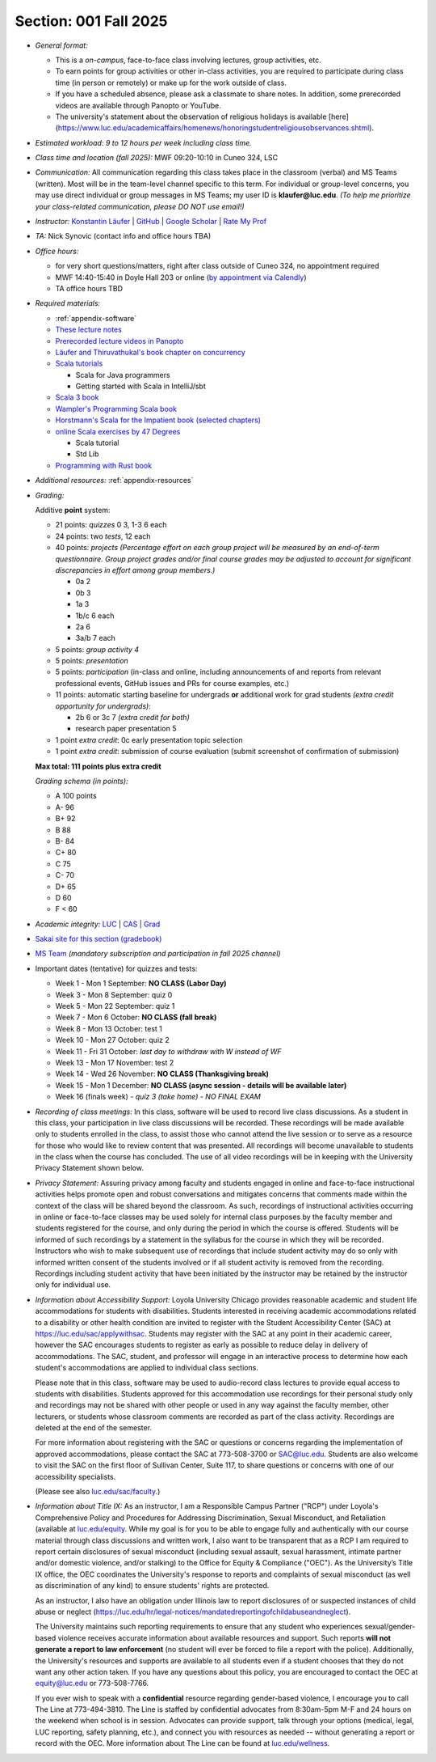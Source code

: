Section: 001 Fall 2025
~~~~~~~~~~~~~~~~~~~~~~

- *General format:*

  - This is a *on-campus*, face-to-face class involving lectures, group activities, etc.
  - To earn points for group activities or other in-class activities, you are required to participate during class time (in person or remotely) or make up for the work outside of class.
  - If you have a scheduled absence, please ask a classmate to share notes. In addition, some prerecorded videos are available through Panopto or YouTube.
  - The university's statement about the observation of religious holidays is available [here](https://www.luc.edu/academicaffairs/homenews/honoringstudentreligiousobservances.shtml).

- *Estimated workload: 9 to 12 hours per week including class time.*

- *Class time and location (fall 2025):* MWF 09:20-10:10 in Cuneo 324, LSC

- *Communication:* All communication regarding this class takes place in the classroom (verbal) and MS Teams (written). Most will be in the team-level channel specific to this term. For individual or group-level concerns, you may use direct individual or group messages in MS Teams; my user ID is **klaufer@luc.edu**. *(To help me prioritize your class-related communication, please DO NOT use email!)*

- *Instructor:* `Konstantin Läufer <https://laufer.cs.luc.edu>`_ | `GitHub <https://github.com/klaeufer>`_ | `Google Scholar <http://scholar.google.com/citations?user=Rs0f_nMAAAAJ>`_ | `Rate My Prof <https://www.ratemyprofessors.com/ShowRatings.jsp?tid=287274>`_

- *TA:* Nick Synovic (contact info and office hours TBA)

- *Office hours:*

  - for very short questions/matters, right after class outside of Cuneo 324, no appointment required
  - MWF 14:40-15:40 in Doyle Hall 203 or online (`by appointment via Calendly <https://calendly.com/laufer>`_)
  - TA office hours TBD

- *Required materials:*

  - :ref:`appendix-software`
  - `These lecture notes <https://lucproglangcourse.github.io>`_
  - `Prerecorded lecture videos in Panopto <https://luc.hosted.panopto.com/Panopto/Pages/Sessions/List.aspx?embedded=1#folderID=%22eed1f68e-518b-4dc4-80f1-ad8d016c5f4e%22>`_
  - `Läufer and Thiruvathukal's book chapter on concurrency <https://arxiv.org/abs/1705.02899>`_
  - `Scala tutorials <https://docs.scala-lang.org/tutorials.html>`_

    - Scala for Java programmers
    - Getting started with Scala in IntelliJ/sbt

  - `Scala 3 book <https://docs.scala-lang.org/scala3/book/introduction.html>`_
  - `Wampler's Programming Scala book <https://learning.oreilly.com/library/view/programming-scala-3rd/9781492077886>`_
  - `Horstmann's Scala for the Impatient book (selected chapters) <https://learning.oreilly.com/library/view/scala-for-the/9780138033613/>`_
  - `online Scala exercises by 47 Degrees <https://www.scala-exercises.org/>`_

    - Scala tutorial
    - Std Lib

  - `Programming with Rust book <https://learning.oreilly.com/library/view/programming-with-rust/9780137889754/>`_

- *Additional resources:* :ref:`appendix-resources`

- *Grading:*

  Additive **point** system:

  - 21 points: *quizzes* 0 3,  1-3 6 each
  - 24 points: two *tests*, 12 each
  - 40 points: *projects* *(Percentage effort on each group project will be measured by an end-of-term questionnaire. Group project grades and/or final course grades may be adjusted to account for significant discrepancies in effort among group members.)*

    - 0a 2
    - 0b 3
    - 1a 3
    - 1b/c 6 each
    - 2a 6
    - 3a/b 7 each

  - 5 points: *group activity 4*
  - 5 points: *presentation*
  - 5 points: *participation* (in-class and online, including announcements of and reports from relevant professional events, GitHub issues and PRs for course examples, etc.)
  - 11 points: automatic starting baseline for undergrads **or** additional work for grad students *(extra credit opportunity for undergrads)*:
  
    - 2b 6 or 3c 7 *(extra credit for both)*
    - research paper presentation 5

  - 1 point *extra credit*: 0c early presentation topic selection
  - 1 point *extra credit*: submission of course evaluation (submit screenshot of confirmation of submission) 
  
  **Max total: 111 points plus extra credit**

  *Grading schema (in points):*

  - A 100 points
  - A- 96
  - B+ 92
  - B 88
  - B- 84
  - C+ 80
  - C 75
  - C- 70
  - D+ 65
  - D 60
  - F < 60

- *Academic integrity:* `LUC <https://www.luc.edu/academics/catalog/undergrad/reg_academicintegrity.shtml>`_ | `CAS <https://www.luc.edu/cas/advising/academicintegritystatement/>`_ | `Grad <https://www.luc.edu/gradschool/academics_policies.shtml>`_
- `Sakai site for this section (gradebook) <https://sakai.luc.edu/portal/site/COMP_371_001_2911_1256/>`_
- `MS Team <https://teams.microsoft.com/l/channel/19%3Ababbee5c167f4cc2a06e01e769e33821%40thread.tacv2/Fall%202025%20Section%20001?groupId=c3bd3c3b-d246-4d3f-b5f5-51297cae8d90&tenantId=021f4fe3-2b9c-4824-8378-bbcf9ec5accb>`_ *(mandatory subscription and participation in fall 2025 channel)*

- Important dates (tentative) for quizzes and tests:

  - Week 1 - Mon 1 September: **NO CLASS (Labor Day)**
  - Week 3 - Mon 8 September: quiz 0
  - Week 5 - Mon 22 September: quiz 1
  - Week 7 - Mon 6 October: **NO CLASS (fall break)**
  - Week 8 - Mon 13 October: test 1
  - Week 10 - Mon 27 October: quiz 2
  - Week 11 - Fri 31 October: *last day to withdraw with W instead of WF*
  - Week 13 - Mon 17 November: test 2
  - Week 14 - Wed 26 November:  **NO CLASS (Thanksgiving break)**
  - Week 15 - Mon 1 December:  **NO CLASS (async session - details will be available later)**
  - Week 16 (finals week) - *quiz 3 (take home) - NO FINAL EXAM*

- *Recording of class meetings:* In this class, software will be used to record live class discussions. As a student in this class, your participation in live class discussions will be recorded. These recordings will be made available only to students enrolled in the class, to assist those who cannot attend the live session or to serve as a resource for those who would like to review content that was presented. All recordings will become unavailable to students in the class when the course has concluded. The use of all video recordings will be in keeping with the University Privacy Statement shown below.

- *Privacy Statement:* Assuring privacy among faculty and students engaged in online and face-to-face instructional activities helps promote open and robust conversations and mitigates concerns that comments made within the context of the class will be shared beyond the classroom. As such, recordings of instructional activities occurring in online or face-to-face classes may be used solely for internal class purposes by the faculty member and students registered for the course, and only during the period in which the course is offered. Students will be informed of such recordings by a statement in the syllabus for the course in which they will be recorded. Instructors who wish to make subsequent use of recordings that include student activity may do so only with informed written consent of the students involved or if all student activity is removed from the recording. Recordings including student activity that have been initiated by the instructor may be retained by the instructor only for individual use.

- *Information about Accessibility Support:* Loyola University Chicago provides reasonable academic and student life accommodations for students with disabilities. Students interested in receiving academic accommodations related to a disability or other health condition are invited to register with the Student Accessibility Center (SAC) at https://luc.edu/sac/applywithsac. Students may register with the SAC at any point in their academic career, however the SAC encourages students to register as early as possible to reduce delay in delivery of accommodations. The SAC, student, and professor will engage in an interactive process to determine how each student's accommodations are applied to individual class sections.

  Please note that in this class, software may be used to audio-record class lectures to provide equal access to students with disabilities. Students approved for this accommodation use recordings for their personal study only and recordings may not be shared with other people or used in any way against the faculty member, other lecturers, or students whose classroom comments are recorded as part of the class activity. Recordings are deleted at the end of the semester.

  For more information about registering with the SAC or questions or concerns regarding the implementation of approved accommodations, please contact the SAC at 773-508-3700 or SAC@luc.edu.  Students are also welcome to visit the SAC on the first floor of Sullivan Center, Suite 117, to share questions or concerns with one of our accessibility specialists.

  (Please see also `luc.edu/sac/faculty <https://luc.edu/sac/faculty>`_.)

- *Information about Title IX:* As an instructor, I am a Responsible Campus Partner ("RCP") under Loyola's Comprehensive Policy and Procedures for Addressing Discrimination, Sexual Misconduct, and Retaliation (available at `luc.edu/equity <https://luc.edu/equity>`_. While my goal is for you to be able to engage fully and authentically with our course material through class discussions and written work, I also want to be transparent that as a RCP I am required to report certain disclosures of sexual misconduct (including sexual assault, sexual harassment, intimate partner and/or domestic violence, and/or stalking) to the Office for Equity & Compliance ("OEC"). As the University’s Title IX office, the OEC coordinates the University's response to reports and complaints of sexual misconduct (as well as discrimination of any kind) to ensure students' rights are protected.

  As an instructor, I also have an obligation under Illinois law to report disclosures of or suspected instances of child abuse or neglect (https://luc.edu/hr/legal-notices/mandatedreportingofchildabuseandneglect).

  The University maintains such reporting requirements to ensure that any student who experiences sexual/gender-based violence receives accurate information about available resources and support. Such reports **will not generate a report to law enforcement** (no student will ever be forced to file a report with the police). Additionally, the University's resources and supports are available to all students even if a student chooses that they do not want any other action taken. If you have any questions about this policy, you are encouraged to contact the OEC at equity@luc.edu or 773-508-7766.

  If you ever wish to speak with a **confidential** resource regarding gender-based violence, I encourage you to call The Line at 773-494-3810. The Line is staffed by confidential advocates from 8:30am-5pm M-F and 24 hours on the weekend when school is in session. Advocates can provide support, talk through your options (medical, legal, LUC reporting, safety planning, etc.), and connect you with resources as needed -- without generating a report or record with the OEC. More information about The Line can be found at `luc.edu/wellness <https://luc.edu/wellness>`_.
  
